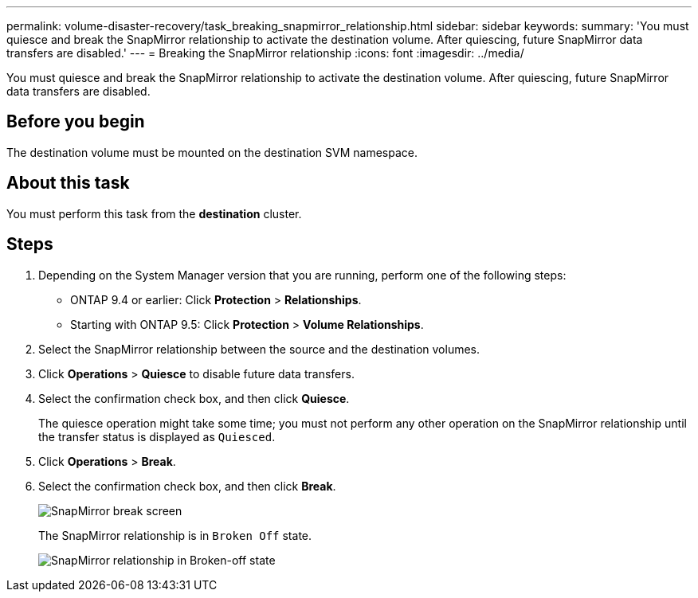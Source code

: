 ---
permalink: volume-disaster-recovery/task_breaking_snapmirror_relationship.html
sidebar: sidebar
keywords: 
summary: 'You must quiesce and break the SnapMirror relationship to activate the destination volume. After quiescing, future SnapMirror data transfers are disabled.'
---
= Breaking the SnapMirror relationship
:icons: font
:imagesdir: ../media/

[.lead]
You must quiesce and break the SnapMirror relationship to activate the destination volume. After quiescing, future SnapMirror data transfers are disabled.

== Before you begin

The destination volume must be mounted on the destination SVM namespace.

== About this task

You must perform this task from the *destination* cluster.

== Steps

. Depending on the System Manager version that you are running, perform one of the following steps:
 ** ONTAP 9.4 or earlier: Click *Protection* > *Relationships*.
 ** Starting with ONTAP 9.5: Click *Protection* > *Volume Relationships*.
. Select the SnapMirror relationship between the source and the destination volumes.
. Click *Operations* > *Quiesce* to disable future data transfers.
. Select the confirmation check box, and then click *Quiesce*.
+
The quiesce operation might take some time; you must not perform any other operation on the SnapMirror relationship until the transfer status is displayed as `Quiesced`.

. Click *Operations* > *Break*.
. Select the confirmation check box, and then click *Break*.
+
image::../media/break.gif[SnapMirror break screen]
+
The SnapMirror relationship is in `Broken Off` state.
+
image::../media/break_verify.gif[SnapMirror relationship in Broken-off state]
